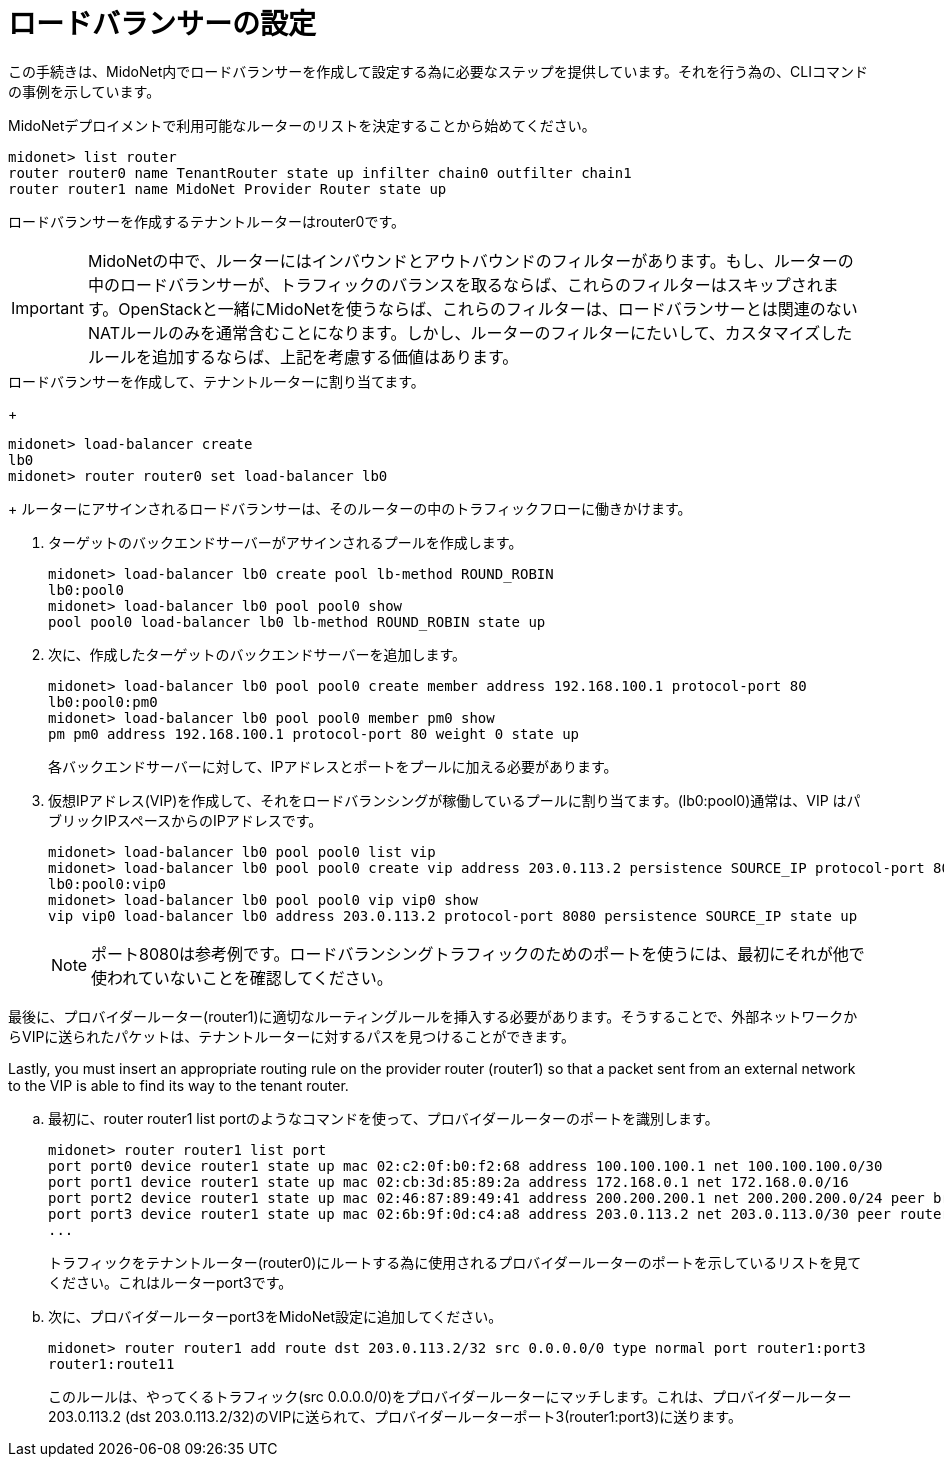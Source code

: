 [[l4lb_configuration]]
= ロードバランサーの設定

この手続きは、MidoNet内でロードバランサーを作成して設定する為に必要なステップを提供しています。それを行う為の、CLIコマンドの事例を示しています。

MidoNetデプロイメントで利用可能なルーターのリストを決定することから始めてください。

[source]
midonet> list router
router router0 name TenantRouter state up infilter chain0 outfilter chain1
router router1 name MidoNet Provider Router state up

ロードバランサーを作成するテナントルーターはrouter0です。

[IMPORTANT]
MidoNetの中で、ルーターにはインバウンドとアウトバウンドのフィルターがあります。もし、ルーターの中のロードバランサーが、トラフィックのバランスを取るならば、これらのフィルターはスキップされます。OpenStackと一緒にMidoNetを使うならば、これらのフィルターは、ロードバランサーとは関連のないNATルールのみを通常含むことになります。しかし、ルーターのフィルターにたいして、カスタマイズしたルールを追加するならば、上記を考慮する価値はあります。

.ロードバランサーを作成して、テナントルーターに割り当てます。
+
[source]
midonet> load-balancer create
lb0
midonet> router router0 set load-balancer lb0
+
ルーターにアサインされるロードバランサーは、そのルーターの中のトラフィックフローに働きかけます。

. ターゲットのバックエンドサーバーがアサインされるプールを作成します。
+
[source]
midonet> load-balancer lb0 create pool lb-method ROUND_ROBIN
lb0:pool0
midonet> load-balancer lb0 pool pool0 show
pool pool0 load-balancer lb0 lb-method ROUND_ROBIN state up

. 次に、作成したターゲットのバックエンドサーバーを追加します。
+
[source]
midonet> load-balancer lb0 pool pool0 create member address 192.168.100.1 protocol-port 80
lb0:pool0:pm0
midonet> load-balancer lb0 pool pool0 member pm0 show
pm pm0 address 192.168.100.1 protocol-port 80 weight 0 state up
+
各バックエンドサーバーに対して、IPアドレスとポートをプールに加える必要があります。

. 仮想IPアドレス(VIP)を作成して、それをロードバランシングが稼働しているプールに割り当てます。(lb0:pool0)通常は、VIP はパブリックIPスペースからのIPアドレスです。 
+
[source]
midonet> load-balancer lb0 pool pool0 list vip
midonet> load-balancer lb0 pool pool0 create vip address 203.0.113.2 persistence SOURCE_IP protocol-port 8080
lb0:pool0:vip0
midonet> load-balancer lb0 pool pool0 vip vip0 show
vip vip0 load-balancer lb0 address 203.0.113.2 protocol-port 8080 persistence SOURCE_IP state up
+
[NOTE]
ポート8080は参考例です。ロードバランシングトラフィックのためのポートを使うには、最初にそれが他で使われていないことを確認してください。

.最後に、プロバイダールーター(router1)に適切なルーティングルールを挿入する必要があります。そうすることで、外部ネットワークからVIPに送られたパケットは、テナントルーターに対するパスを見つけることができます。
Lastly, you must insert an appropriate routing rule on the provider router
(router1) so that a packet sent from an external network to the VIP is able to
find its way to the tenant router.

.. 最初に、router router1 list portのようなコマンドを使って、プロバイダールーターのポートを識別します。
+
[source]
midonet> router router1 list port
port port0 device router1 state up mac 02:c2:0f:b0:f2:68 address 100.100.100.1 net 100.100.100.0/30
port port1 device router1 state up mac 02:cb:3d:85:89:2a address 172.168.0.1 net 172.168.0.0/16
port port2 device router1 state up mac 02:46:87:89:49:41 address 200.200.200.1 net 200.200.200.0/24 peer bridge0:port0
port port3 device router1 state up mac 02:6b:9f:0d:c4:a8 address 203.0.113.2 net 203.0.113.0/30 peer router0:port0
...
+
トラフィックをテナントルーター(router0)にルートする為に使用されるプロバイダールーターのポートを示しているリストを見てください。これはルーターport3です。

.. 次に、プロバイダールーターport3をMidoNet設定に追加してください。
+
[source]
midonet> router router1 add route dst 203.0.113.2/32 src 0.0.0.0/0 type normal port router1:port3
router1:route11
+
このルールは、やってくるトラフィック(src 0.0.0.0/0)をプロバイダールーターにマッチします。これは、プロバイダールーター203.0.113.2 (dst 203.0.113.2/32)のVIPに送られて、プロバイダールーターポート3(router1:port3)に送ります。


